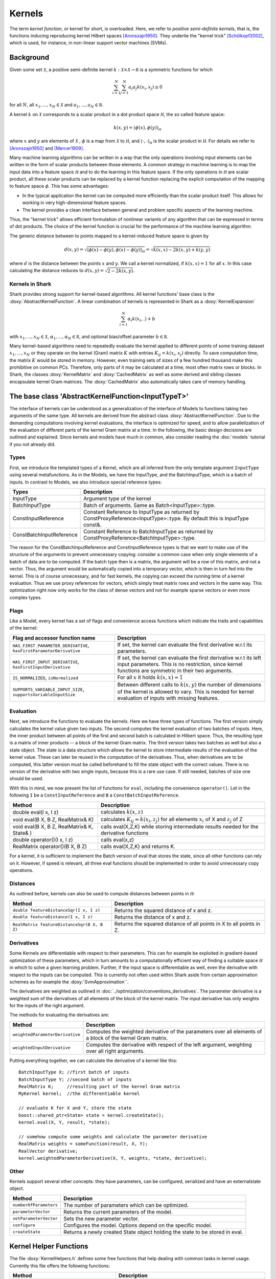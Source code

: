 
Kernels
=======


The term *kernel function*, or kernel for short, is overloaded. Here,
we refer to *positive semi-definite kernels*, that is, the functions inducing
reproducing kernel Hilbert spaces [Aronszajn1950]_. They underlie
the "kernel trick" [Schölkopf2002]_, which is used, for instance, in non-linear
support vector machines (SVMs).




Background
----------

Given some set :math:`\mathcal X`, a positive semi-definite kernel
:math:`k:\mathcal X\times\mathcal X\to\mathbb R`
is a symmetric functions for which

.. math::
  \sum_{i=1}^N\sum_{j=1}^N a_i a_j k(x_i, x_j) \ge 0

for all :math:`N`, all 
:math:`x_1,...,x_N\in\mathcal X` and
:math:`a_1,...,a_N\in\mathbb R`.

A kernel :math:`k` on :math:`\mathcal X` corresponds to a scalar
product in a dot product space :math:`\mathcal H`, the so called
feature space:

.. math::
  k(x,y) = \langle \phi(x),\phi(y) \rangle_{\mathcal H}

where :math:`x` and :math:`y` are elements of :math:`\mathcal X` ,
:math:`\phi` is a map from :math:`\mathcal X` to :math:`\mathcal H`, and
:math:`\langle \cdot, \cdot \rangle_{\mathcal H}` is the scalar product in
:math:`\mathcal H`. 
For details we refer to [Aronszajn1950]_ and [Mercer1909]_.

Many machine learning algorithms can be written in a way that the only
operations involving input elements can be written in the form of
scalar products between those elements.  A common strategy in machine
learning is to map the input data into a feature space :math:`\mathcal
H` and to do the learning in this feature space.  If the only
operations in :math:`\mathcal H` are scalar product, all these scalar
products can be replaced by a kernel function replacing the explicit
computation of the mapping to feature space :math:`\phi`. This has
some advantages:

- In the typical application the kernel can be computed more
  efficiently than the scalar product itself. This allows for working
  in very high-dimensional feature spaces.

- The kernel provides a clean interface between general and
  problem specific aspects of the learning machine.

Thus, the "kernel trick" allows efficient formulation of nonlinear
variants of any algorithm that can be expressed in terms of dot
products.  The choice of the kernel function is crucial for the
performance of the machine learning algorithm.

The generic distance between to points mapped to a kernel-induced
feature space is given by

.. math::
  d(x,y) = \sqrt{\langle \phi(x)-\phi(y), \phi(x)-\phi(y) \rangle_{\mathcal H}}
  =\sqrt{k(x,x) - 2k(x,y) + k(y,y)}

where :math:`d` is the distance between the points :math:`x` and :math:`y`. We call
a kernel normalized, if :math:`k(x,x)=1` for all :math:`x`. In this case calculating
the distance reduces to :math:`d(x,y) =\sqrt{2 - 2k(x,y)}`.


.. _label_for_kernels_in_shark:

Kernels in Shark
&&&&&&&&&&&&&&&&

Shark provides strong support for kernel-based algorithms.  All kernel
functions' base class is the :doxy:`AbstractKernelFunction`. A linear
combination of kernels is represented in Shark as a
:doxy:`KernelExpansion`

.. math::
  \sum_{i=1}^N \alpha_i k(x_i, . ) + b

with :math:`x_1,...,x_N\in\mathcal X`,
:math:`\alpha_1,...,\alpha_N\in\mathbb R`, and optional bias/offset
parameter :math:`b\in\mathbb R`.

Many kernel-based algorithms need to repeatedly evaluate the kernel
applied to different points of some training dataset
:math:`x_1,\dots,x_N` or they operate on the kernel (Gram) matrix
:math:`K` with entries :math:`K_{ij}=k(x_i,x_j)` directly. To save
computation time, the matrix :math:`K` would be stored in memory.
However, even training sets of sizes of a few hundred thousand make
this prohibitive on common PCs. Therefore, only parts of it may be
calculated at a time, most often matrix rows or blocks. In Shark, the
classes :doxy:`KernelMatrix` and :doxy:`CachedMatrix` as well as some
derived and sibling classes encapsulate kernel Gram matrices. The
:doxy:`CachedMatrix` also automatically takes care of memory handling.



The base class 'AbstractKernelFunction<InputTypeT>'
----------------------------------------------------


The interface of kernels can be understood as a generalization of the interface
of Models to functions taking two arguments of the same type. All kernels
are derived from the abstract class :doxy:`AbstractKernelFunction`. Due to the
demanding computations involving kernel evaluations, the interface is optimized
for speed, and to allow parallelization of the evaluation of different parts of
the kernel Gram matrix at a time. In the following, the basic design decisions
are outlined and explained. Since kernels and models have much in common, also
consider reading the :doc:`models` tutorial if you not already did.

Types
&&&&&


First, we introduce the templated types of a Kernel, which are all inferred from
the only template argument ``InputType`` using several metafunctions. As in the Models,
we have the InputType, and the BatchInputType, which is a batch of inputs.
In contrast to Models, we also introduce special reference types:

========================   =========================================================================================================================
Types                      Description
========================   =========================================================================================================================
InputType                  Argument type of the kernel
BatchInputType             Batch of arguments. Same as Batch<InputType>::type.
ConstInputReference        Constant Reference to InputType as returned by ConstProxyReference<InputType>::type. By default this is InputType const&.
ConstBatchInputReference   Constant Reference to BatchInputType as returned by ConstProxyReference<BatchInputType>::type.
========================   =========================================================================================================================

The reason for the ConstBatchInputReference and ConstInputReference types
is that we want to make use of the structure of the arguments to prevent
unnecessary copying: consider a common case when only single elements
of a batch of data are to be computed. If the batch type then is
a matrix, the argument will be a row of this matrix, and not a vector.
Thus, the argument would be automatically copied into a temporary vector,
which is then in turn fed into the kernel. This is of course unnecessary,
and for fast kernels, the copying can exceed the running time of a kernel
evaluation. Thus we use proxy references for vectors, which simply treat
matrix rows and vectors in the same way. This optimization right now only
works for the class of dense vectors and not for example sparse vectors or
even more complex types.

.. todo::

    implications of this? is there a task in the tracker? etc.


Flags
&&&&&

Like a Model, every kernel has a set of flags and convenience access functions
which indicate the traits and capabilities of the kernel:

===================================================================  ======================================================================================
Flag and accessor function name                                      Description
===================================================================  ======================================================================================
``HAS_FIRST_PARAMETER_DERIVATIVE``, ``hasFirstParameterDerivative``  If set, the kernel can evaluate the first derivative w.r.t its parameters.
``HAS_FIRST_INPUT_DERIVATIVE``, ``hasFirstInputDerivative``          If set, the kernel can evaluate the first derivative w.r.t its left input parameters.
                                                                     This is no restriction, since kernel functions are symmetric in their two arguments.
``IS_NORMALIZED``, ``isNormalized``                                  For all :math:`x` it holds  :math:`k(x,x)=1`
``SUPPORTS_VARIABLE_INPUT_SIZE``, ``supportsVariableInputSize``      Between different calls to :math:`k(x,y)` the number of dimensions of the kernel is
                                                                     allowed to vary. This is needed for kernel evaluation of inputs with missing features.
===================================================================  ======================================================================================


Evaluation
&&&&&&&&&&


Next, we introduce the functions to evaluate the kernels. Here we have three
types of functions. The first version simply calculates the kernel value given
two inputs. The second computes the kernel evaluation of two batches of inputs.
Here, the inner product between all points of the first and second batch is calculated
in Hilbert space.
Thus, the resulting type is a matrix of inner products -- a block of the kernel Gram
matrix. The third version takes two batches as well but also a state object. The
state is a data structure which allows the kernel to store intermediate results
of the evaluation of the kernel value. These can later be reused in the computation
of the derivatives. Thus, when derivatives are to be computed, this latter version
must be called beforehand to fill the state object with the correct values.
There is no version of the derivative with two single inputs, because this is a rare
use case. If still needed, batches of size one should be used.

With this in mind, we now present the list of functions for ``eval``, including
the convenience ``operator()``. Let in the following ``I`` be a ``ConstInputReference``
and ``B`` a ``ConstBatchInputReference``.

============================================   =======================================================
Method                                         Description
============================================   =======================================================
double eval(I x, I z)                          calculates :math:`k(x,z)`
void eval(B X, B Z, RealMatrix& K)             calculates :math:`K_{ij}=k(x_i,z_j)` for all elements
                                               :math:`x_i` of X and :math:`z_j` of Z
void eval(B X, B Z, RealMatrix& K, State& )    calls eval(X,Z,K) while storing intermediate results
                                               needed for the derivative functions
double operator()(I x, I z)                    calls eval(x,z)
RealMatrix operator()(B X, B Z)                calls eval(X,Z,K) and returns K.
============================================   =======================================================

For a kernel, it is sufficient to implement the Batch version of eval that
stores the state, since all other functions can rely on it. However, if speed
is relevant, all three eval functions should be implemented in order to avoid
unnecessary copy operations.


Distances
&&&&&&&&&

As outlined before, kernels can also be used to compute distances between points in :math:`\mathcal H`:

============================================   =======================================================
Method                                         Description
============================================   =======================================================
``double featureDistanceSqr(I x, I z)``        Returns the squared distance of x and z.
``double featureDistance(I x, I z)``           Returns the distance of x and z.
``RealMatrix featureDistanceSqr(B X, B Z)``    Returns the squared distance of all points in X to all
                                               points in Z.
============================================   =======================================================



Derivatives
&&&&&&&&&&&

Some Kernels are differentiable with respect to their parameters. This can for example
be exploited in gradient-based optimization of these parameters, which in turn amounts
to a computationally efficient way of finding a suitable space :math:`\mathcal H` in which
to solve a given learning problem. Further, if the input space is differentiable as well,
even the derivative with respect to the inputs can be computed. This is currently
not often used within Shark aside from certain approximation schemes as for
example the :doxy:`SvmApproximation``.

The derivatives are weighted as outlined in :doc:`../optimization/conventions_derivatives`.
The parameter derivative is a weighted sum of the derivatives of all elements of the block
of the kernel matrix. The input derivative has only weights for the inputs of the right
argument.

.. todo::

    math here? mt: yes please! :)

The methods for evaluating the derivatives are:

===================================   ===============================================================================
Method                                Description
===================================   ===============================================================================
``weightedParameterDerivative``       Computes the weighted derivative of the parameters over all elements of a block
                                      of the kernel Gram matrix.
``weightedInputDerivative``           Computes the derivative with respect of the left argument, weighting over all
                                      right arguments.
===================================   ===============================================================================


Putting everything together, we can calculate the derivative of a kernel
like this::

  BatchInputType X; //first batch of inputs
  BatchInputType Y; //second batch of inputs
  RealMatrix K;     //resulting part of the kernel Gram matrix
  MyKernel kernel;  //the differentiable kernel

  // evaluate K for X and Y, store the state
  boost::shared_ptr<State> state = kernel.createState();
  kernel.eval(X, Y, result, *state);

  // somehow compute some weights and calculate the parameter derivative
  RealMatrix weights = someFunction(result, X, Y);
  RealVector derivative;
  kernel.weightedParameterDerivative(X, Y, weights, *state, derivative);


.. todo::

	i think we need some more explanation on the expected size of
	weights, especially since we don't have type checks in the code
	of weightedParameterDerivative (maybe these should be added, too).
	in any case, the workings of weightedParameterDerivative should be
	explained more, or link to some tutorial where this is done.


Other
&&&&&


Kernels support several other concepts: they have parameters, can be
configured, serialized and have an externalstate object.

===============================   ===============================================================================
Method                            Description
===============================   ===============================================================================
``numberOfParameters``            The number of parameters which can be optimized.
``parameterVector``               Returns the current parameters of the model.
``setParameterVector``            Sets the new parameter vector.
``configure``                     Configures the model. Options depend on the specific model.
``createState``                   Returns a newly created State object holding the state to be stored in eval.
===============================   ===============================================================================



Kernel Helper Functions
------------------------


The file :doxy:`KernelHelpers.h` defines some free functions that help dealing with
common tasks in kernel usage. Currently this file offers the following functions:


=============================================   ===============================================================================
Method                                          Description
=============================================   ===============================================================================
``calculateRegularizedKernelMatrix``            Evaluates the whole kernel Gram matrix given a kernel and a dataset.
                                                Optionally, a regularization value is added to the main diagonal.
``calculateKernelMatrixParameterDerivative``    Computes the parameter derivative for a kernel Gram matrix defined by a
                                                kernel, dataset, and a weight matrix.
=============================================   ===============================================================================


List of Kernels
----------------------------------------------------------------

We end this tutorial with a convenience list of kernels currently implemented
in Shark, together with a small description.

We start with general purpose kernels:

================================  ========================================================================================================================
Model                             Description
================================  ========================================================================================================================
:doxy:`LinearKernel`              Standard Euclidean inner product :math:`k(x,y) = \langle x,y \rangle`
:doxy:`MonomialKernel`            For a given exponent n, computes :math:`k(x,y) = \langle x,y \rangle^n`
:doxy:`PolynomialKernel`          For a given exponent n and offset b, computes :math:`k(x,y) = \left(\langle x,y \rangle+b\right)^n`
:doxy:`DiscreteKernel`            Uses a symmetric weight matrix to compute the kernel value for a finite, discrete space
:doxy:`GaussianRbfKernel`         Gaussian isotropic ("radial basis function") kernel :math:`k(x,y) = e^{-\gamma ||x-y||^2}`
:doxy:`ARDKernelUnconstrained`    Gaussian Kernel :math:`k(x,y) = e^{-(x-y)^T C(x-y)}` with diagonal parameter matrix C
================================  ========================================================================================================================


Nalid positive semi-definite kernels can be formed by adding and
multiplying kernels, among others. This leads to a range of what we
call combined kernels listed below:

=============================  ========================================================================================================================
Model                          Description
=============================  ========================================================================================================================
:doxy:`WeightedSumKernel`      For a given set of kernels computes :math:`k(x,y) = k_1(x,y)+\dots + k_n(x,y)`
:doxy:`ProductKernel`          For a given set of kernels computes :math:`k(x,y) = k_1(x,y) \dots k_n(x,y)`
:doxy:`NormalizedKernel`       Normalizes a given Kernel.
:doxy:`ScaledKernel`           Scales a kernel by a fixed constant
:doxy:`SubrangeKernel`         Weighted sum kernel for vector spaces; very kernel receives only a subrange of the input
:doxy:`MklKernel`              Weighted sum kernel for heterogenous type input tuples;
                               Every kernel receives one part of the input tuple
:doxy:`GaussianTaskKernel`     Specialization of the DiscreteKernel for multi task learning
:doxy:`MultiTaskKernel`        Framework kernel for multi task learning with kernels
=============================  ========================================================================================================================



References
----------


.. [Aronszajn1950] Aronszajn, N. Theory of Reproducing Kernels. Transactions of the American Mathematical Society 68 (3): 337–404, 1950.

.. [Mercer1909] Mercer, J. Functions of positive and negative type and their connection with the theory of integral equations.
    In Philosophical Transactions of the Royal Society of London, 1909.

.. [Schölkopf2002] Schölkopf, B. and Smola, A. Learning with Kernels. MIT Press, 2002.
